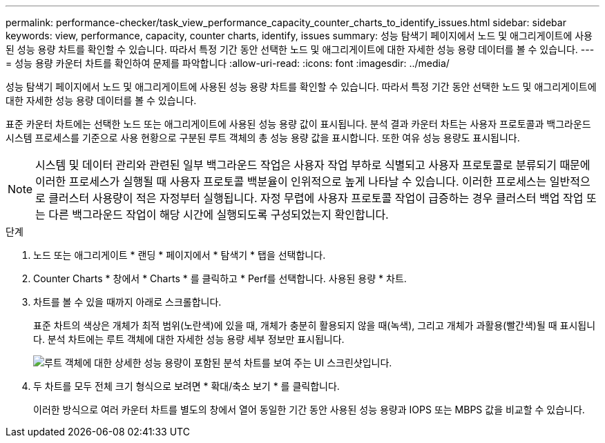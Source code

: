 ---
permalink: performance-checker/task_view_performance_capacity_counter_charts_to_identify_issues.html 
sidebar: sidebar 
keywords: view, performance, capacity, counter charts, identify, issues 
summary: 성능 탐색기 페이지에서 노드 및 애그리게이트에 사용된 성능 용량 차트를 확인할 수 있습니다. 따라서 특정 기간 동안 선택한 노드 및 애그리게이트에 대한 자세한 성능 용량 데이터를 볼 수 있습니다. 
---
= 성능 용량 카운터 차트를 확인하여 문제를 파악합니다
:allow-uri-read: 
:icons: font
:imagesdir: ../media/


[role="lead"]
성능 탐색기 페이지에서 노드 및 애그리게이트에 사용된 성능 용량 차트를 확인할 수 있습니다. 따라서 특정 기간 동안 선택한 노드 및 애그리게이트에 대한 자세한 성능 용량 데이터를 볼 수 있습니다.

표준 카운터 차트에는 선택한 노드 또는 애그리게이트에 사용된 성능 용량 값이 표시됩니다. 분석 결과 카운터 차트는 사용자 프로토콜과 백그라운드 시스템 프로세스를 기준으로 사용 현황으로 구분된 루트 객체의 총 성능 용량 값을 표시합니다. 또한 여유 성능 용량도 표시됩니다.

[NOTE]
====
시스템 및 데이터 관리와 관련된 일부 백그라운드 작업은 사용자 작업 부하로 식별되고 사용자 프로토콜로 분류되기 때문에 이러한 프로세스가 실행될 때 사용자 프로토콜 백분율이 인위적으로 높게 나타날 수 있습니다. 이러한 프로세스는 일반적으로 클러스터 사용량이 적은 자정부터 실행됩니다. 자정 무렵에 사용자 프로토콜 작업이 급증하는 경우 클러스터 백업 작업 또는 다른 백그라운드 작업이 해당 시간에 실행되도록 구성되었는지 확인합니다.

====
.단계
. 노드 또는 애그리게이트 * 랜딩 * 페이지에서 * 탐색기 * 탭을 선택합니다.
. Counter Charts * 창에서 * Charts * 를 클릭하고 * Perf를 선택합니다. 사용된 용량 * 차트.
. 차트를 볼 수 있을 때까지 아래로 스크롤합니다.
+
표준 차트의 색상은 개체가 최적 범위(노란색)에 있을 때, 개체가 충분히 활용되지 않을 때(녹색), 그리고 개체가 과활용(빨간색)될 때 표시됩니다. 분석 차트에는 루트 객체에 대한 자세한 성능 용량 세부 정보만 표시됩니다.

+
image::../media/headroom_counter_charts.gif[루트 객체에 대한 상세한 성능 용량이 포함된 분석 차트를 보여 주는 UI 스크린샷입니다.]

. 두 차트를 모두 전체 크기 형식으로 보려면 * 확대/축소 보기 * 를 클릭합니다.
+
이러한 방식으로 여러 카운터 차트를 별도의 창에서 열어 동일한 기간 동안 사용된 성능 용량과 IOPS 또는 MBPS 값을 비교할 수 있습니다.


